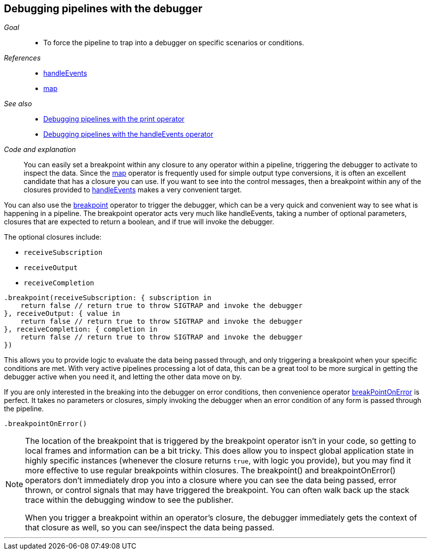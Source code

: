 [#patterns-debugging-breakpoint]
== Debugging pipelines with the debugger

__Goal__::

* To force the pipeline to trap into a debugger on specific scenarios or conditions.

__References__::

* <<reference.adoc#reference-handleevents,handleEvents>>
* <<reference.adoc#reference-map,map>>

__See also__::

* <<#patterns-debugging-print,Debugging pipelines with the print operator>>
* <<#patterns-debugging-handleevents,Debugging pipelines with the handleEvents operator>>

__Code and explanation__::

You can easily set a breakpoint within any closure to any operator within a pipeline, triggering the debugger to activate to inspect the data.
Since the <<reference.adoc#reference-map,map>> operator is frequently used for simple output type conversions, it is often an excellent candidate that has a closure you can use.
If you want to see into the control messages, then a breakpoint within any of the closures provided to <<reference.adoc#reference-handleevents,handleEvents>> makes a very convenient target.

You can also use the <<reference.adoc#reference-breakpoint,breakpoint>> operator to trigger the debugger, which can be a very quick and convenient way to see what is happening in a pipeline.
The breakpoint operator acts very much like handleEvents, taking a number of optional parameters, closures that are expected to return a boolean, and if true will invoke the debugger.

The optional closures include:

* `receiveSubscription`
* `receiveOutput`
* `receiveCompletion`

[source, swift]
----
.breakpoint(receiveSubscription: { subscription in
    return false // return true to throw SIGTRAP and invoke the debugger
}, receiveOutput: { value in
    return false // return true to throw SIGTRAP and invoke the debugger
}, receiveCompletion: { completion in
    return false // return true to throw SIGTRAP and invoke the debugger
})
----

This allows you to provide logic to evaluate the data being passed through, and only triggering a breakpoint when your specific conditions are met.
With very active pipelines processing a lot of data, this can be a great tool to be more surgical in getting the debugger active when you need it, and letting the other data move on by.

If you are only interested in the breaking into the debugger on error conditions, then convenience operator <<reference.adoc#reference-breakpointonerror,breakPointOnError>> is perfect.
It takes no parameters or closures, simply invoking the debugger when an error condition of any form is passed through the pipeline.

[source, swift]
----
.breakpointOnError()
----


[NOTE]
====
The location of the breakpoint that is triggered by the breakpoint operator isn't in your code, so getting to local frames and information can be a bit tricky.
This does allow you to inspect global application state in highly specific instances (whenever the closure returns `true`, with logic you provide), but you may find it more effective to use regular breakpoints within closures.
The breakpoint() and breakpointOnError() operators don't immediately drop you into a closure where you can see the data being passed, error thrown, or control signals that may have triggered the breakpoint.
You can often walk back up the stack trace within the debugging window to see the publisher.

When you trigger a breakpoint within an operator's closure, the debugger immediately gets the context of that closure as well, so you can see/inspect the data being passed.
====

// force a page break - in HTML rendering is just a <HR>
<<<
'''
